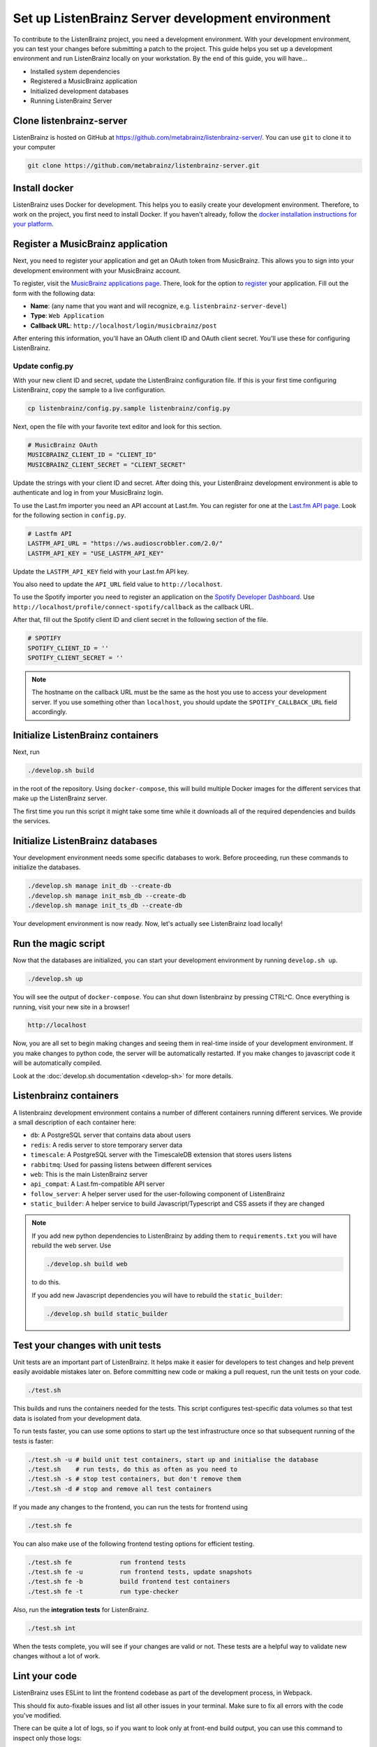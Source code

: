 Set up ListenBrainz Server development environment
==================================================

To contribute to the ListenBrainz project, you need a development environment.
With your development environment, you can test your changes before submitting a
patch to the project. This guide helps you set up a development environment
and run ListenBrainz locally on your workstation. By the end of this guide, you
will have…

* Installed system dependencies
* Registered a MusicBrainz application
* Initialized development databases
* Running ListenBrainz Server

Clone listenbrainz-server
-------------------------

ListenBrainz is hosted on GitHub at https://github.com/metabrainz/listenbrainz-server/.
You can use ``git`` to clone it to your computer

.. code-block:: bash

    git clone https://github.com/metabrainz/listenbrainz-server.git

Install docker
--------------

ListenBrainz uses Docker for development. This helps you to easily create your development
environment. Therefore, to work on the project, you first need to install Docker.
If you haven't already, follow the `docker installation instructions for your platform`_.

.. _docker installation instructions for your platform: https://docs.docker.com/get-docker/

Register a MusicBrainz application
----------------------------------

Next, you need to register your application and get an OAuth token from
MusicBrainz. This allows you to sign into your development
environment with your MusicBrainz account.

To register, visit the `MusicBrainz applications page`_. There, look for the
option to `register`_ your application. Fill out the form with the following data:

- **Name**: (any name that you want and will recognize, e.g.
  ``listenbrainz-server-devel``)

- **Type**: ``Web Application``

- **Callback URL**: ``http://localhost/login/musicbrainz/post``

After entering this information, you'll have an OAuth client ID and OAuth client
secret. You'll use these for configuring ListenBrainz.

.. _MusicBrainz applications page: https://musicbrainz.org/account/applications
.. _register: https://musicbrainz.org/account/applications/register


Update config.py
^^^^^^^^^^^^^^^^

With your new client ID and secret, update the ListenBrainz configuration file.
If this is your first time configuring ListenBrainz, copy the sample to a live
configuration.

.. code-block:: bash

    cp listenbrainz/config.py.sample listenbrainz/config.py

Next, open the file with your favorite text editor and look for this section.

.. code-block:: yaml

    # MusicBrainz OAuth
    MUSICBRAINZ_CLIENT_ID = "CLIENT_ID"
    MUSICBRAINZ_CLIENT_SECRET = "CLIENT_SECRET"

Update the strings with your client ID and secret. After doing this, your
ListenBrainz development environment is able to authenticate and log in from
your MusicBrainz login.

To use the Last.fm importer you need an API account at Last.fm. You can
register for one at the `Last.fm API page`_. Look for the following section in ``config.py``.

.. code-block:: yaml

    # Lastfm API
    LASTFM_API_URL = "https://ws.audioscrobbler.com/2.0/"
    LASTFM_API_KEY = "USE_LASTFM_API_KEY"

Update the ``LASTFM_API_KEY`` field with your Last.fm API key.

You also need to update the ``API_URL`` field value to ``http://localhost``.

To use the Spotify importer you need to register an application on the
`Spotify Developer Dashboard`_. Use ``http://localhost/profile/connect-spotify/callback``
as the callback URL.

After that, fill out the Spotify client ID and client secret in the following
section of the file.

.. code-block:: yaml

    # SPOTIFY
    SPOTIFY_CLIENT_ID = ''
    SPOTIFY_CLIENT_SECRET = ''

.. note::

    The hostname on the callback URL must be the same as the host you use to
    access your development server. If you use something other than ``localhost``, you
    should update the ``SPOTIFY_CALLBACK_URL`` field accordingly.

.. _Last.FM API page: https://last.fm/api
.. _Spotify Developer Dashboard: https://developer.spotify.com/dashboard/applications


Initialize ListenBrainz containers
----------------------------------

Next, run

.. code-block:: bash

    ./develop.sh build

in the root of the repository. Using ``docker-compose``, this will build multiple
Docker images for the different services that make up the ListenBrainz server.

The first time you run this script it might take some time while it downloads all of the
required dependencies and builds the services.

Initialize ListenBrainz databases
---------------------------------

Your development environment needs some specific databases to work. Before
proceeding, run these commands to initialize the databases.

.. code-block:: bash

    ./develop.sh manage init_db --create-db
    ./develop.sh manage init_msb_db --create-db
    ./develop.sh manage init_ts_db --create-db

Your development environment is now ready. Now, let's actually see ListenBrainz
load locally!


Run the magic script
--------------------

Now that the databases are initialized, you can start your development
environment by running ``develop.sh up``.

.. code-block:: bash

    ./develop.sh up

You will see the output of ``docker-compose``. You can shut down listenbrainz
by pressing CTRL^C. Once everything is running, visit your new site in a browser!

.. code-block:: none

   http://localhost

Now, you are all set to begin making changes and seeing them in real-time inside
of your development environment. If you make changes to python code, the server will be
automatically restarted. If you make changes to javascript code it will be
automatically compiled.

Look at the :doc:`develop.sh documentation <develop-sh>` for more details.

Listenbrainz containers
-----------------------

A listenbrainz development environment contains a number of different containers running
different services. We provide a small description of each container here:

* ``db``: A PostgreSQL server that contains data about users
* ``redis``: A redis server to store temporary server data
* ``timescale``: A PostgreSQL server with the TimescaleDB extension that stores users listens
* ``rabbitmq``: Used for passing listens between different services
* ``web``: This is the main ListenBrainz server
* ``api_compat``: A Last.fm-compatible API server
* ``follow_server``: A helper server used for the user-following component of ListenBrainz
* ``static_builder``: A helper service to build Javascript/Typescript and CSS assets if they are changed

.. note::

    If you add new python dependencies to ListenBrainz by adding them to ``requirements.txt`` you will have
    rebuild the web server. Use

    .. code-block:: bash

        ./develop.sh build web

    to do this.

    If you add new Javascript dependencies you will have to rebuild the ``static_builder``:

    .. code-block:: bash

        ./develop.sh build static_builder

Test your changes with unit tests
---------------------------------

Unit tests are an important part of ListenBrainz. It helps make it easier for
developers to test changes and help prevent easily avoidable mistakes later on.
Before committing new code or making a pull request, run the unit tests on your
code.

.. code-block:: bash

   ./test.sh

This builds and runs the containers needed for the tests. This script configures
test-specific data volumes so that test data is isolated from your development
data.

To run tests faster, you can use some options to start up the test infrastructure
once so that subsequent running of the tests is faster:

.. code-block:: bash

   ./test.sh -u # build unit test containers, start up and initialise the database
   ./test.sh    # run tests, do this as often as you need to
   ./test.sh -s # stop test containers, but don't remove them
   ./test.sh -d # stop and remove all test containers

If you made any changes to the frontend, you can run the tests for frontend using

.. code-block:: bash

   ./test.sh fe

You can also make use of the following frontend testing options for efficient testing.

.. code-block:: bash

   ./test.sh fe             run frontend tests
   ./test.sh fe -u          run frontend tests, update snapshots
   ./test.sh fe -b          build frontend test containers
   ./test.sh fe -t          run type-checker

Also, run the **integration tests** for ListenBrainz.

.. code-block:: bash

   ./test.sh int

When the tests complete, you will see if your changes are valid or not. These tests
are a helpful way to validate new changes without a lot of work.


Lint your code
--------------

ListenBrainz uses ESLint to lint the frontend codebase as part of the development process, in Webpack.

This should fix auto-fixable issues and list all other issues in your terminal.
Make sure to fix all errors with the code you've modified.

There can be quite a lot of logs, so if you want to look only at front-end build output, you can use this command to inspect only those logs:

.. code-block:: bash

   ./develop.sh logs -f static_builder

FAQ
--------------
We have a :doc:`FAQ page <faqs>` for questions that come up often. Please take a look
if you have any issues.
